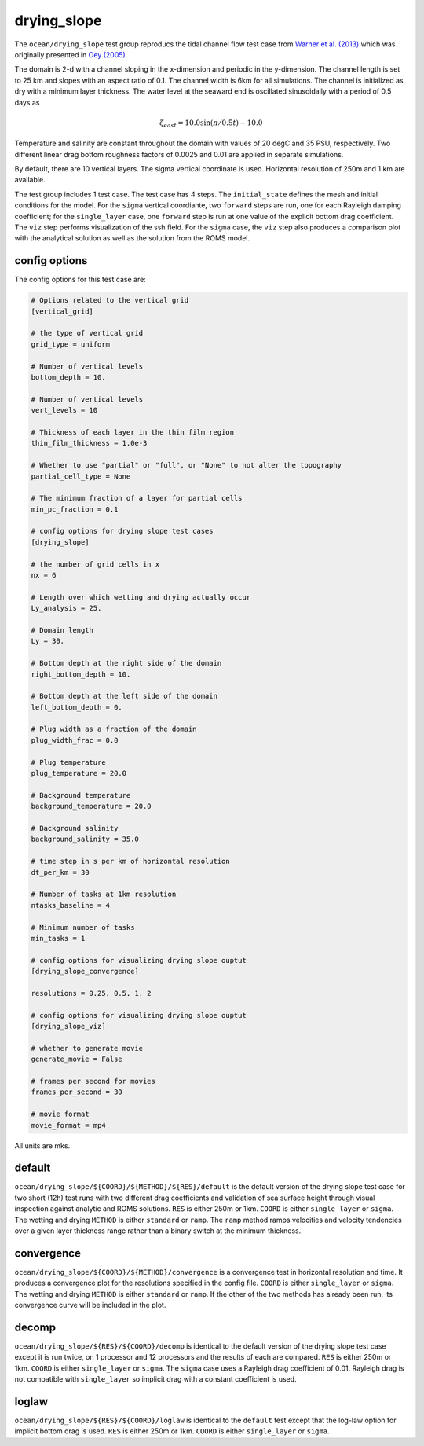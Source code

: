 .. _ocean_drying_slope:

drying_slope
=============

The ``ocean/drying_slope`` test group reproducs the tidal channel flow test case
from `Warner et al. (2013) <http://dx.doi.org/10.1016/j.cageo.2013.05.004>`_
which was originally presented in
`Oey (2005) <https://doi.org/10.1016/j.ocemod.2004.06.002>`_.

The domain is 2-d with a channel sloping in the x-dimension and periodic in the
y-dimension. The channel length is set to 25 km and slopes with an aspect ratio
of 0.1. The channel width is 6km for all simulations. The channel is initialized
as dry with a minimum layer thickness. The water level at the seaward end is
oscillated sinusoidally with a period of 0.5 days as

.. math::
   \zeta_{east} = 10.0 \sin(\pi/0.5t) - 10.0

.. image:: images/drying_slope_forcing.png
   :width: 500 px
   :align: center

Temperature and salinity are constant throughout the domain with values of 20
degC and 35 PSU, respectively. Two different linear drag bottom roughness
factors of 0.0025 and 0.01 are applied in separate simulations.

By default, there are 10 vertical layers. The sigma vertical coordinate is
used. Horizontal resolution of 250m and 1 km are available.

The test group includes 1 test case.  The test case has 4 steps. The
``initial_state`` defines the mesh and initial conditions for the model. For
the ``sigma`` vertical coordiante, two ``forward`` steps are run, one for each
Rayleigh damping coefficient; for the ``single_layer`` case, one ``forward``
step is run at one value of the explicit bottom drag coefficient. The ``viz``
step performs visualization of the ssh field. For the ``sigma`` case, the
``viz`` step also produces a comparison plot with the analytical solution as
well as the solution from the ROMS model.

.. image:: images/drying_slope_validation.png
   :width: 500 px
   :align: center


config options
--------------

The config options for this test case are:

.. code-block:: cfg

   # Options related to the vertical grid
   [vertical_grid]
   
   # the type of vertical grid
   grid_type = uniform
   
   # Number of vertical levels
   bottom_depth = 10.
   
   # Number of vertical levels
   vert_levels = 10
   
   # Thickness of each layer in the thin film region
   thin_film_thickness = 1.0e-3
   
   # Whether to use "partial" or "full", or "None" to not alter the topography
   partial_cell_type = None
   
   # The minimum fraction of a layer for partial cells
   min_pc_fraction = 0.1
   
   # config options for drying slope test cases
   [drying_slope]
   
   # the number of grid cells in x
   nx = 6
   
   # Length over which wetting and drying actually occur
   Ly_analysis = 25.
   
   # Domain length
   Ly = 30.
   
   # Bottom depth at the right side of the domain
   right_bottom_depth = 10.
   
   # Bottom depth at the left side of the domain
   left_bottom_depth = 0.
   
   # Plug width as a fraction of the domain
   plug_width_frac = 0.0
   
   # Plug temperature
   plug_temperature = 20.0
   
   # Background temperature
   background_temperature = 20.0
   
   # Background salinity
   background_salinity = 35.0
   
   # time step in s per km of horizontal resolution
   dt_per_km = 30
   
   # Number of tasks at 1km resolution
   ntasks_baseline = 4
   
   # Minimum number of tasks
   min_tasks = 1
   
   # config options for visualizing drying slope ouptut
   [drying_slope_convergence]
   
   resolutions = 0.25, 0.5, 1, 2
   
   # config options for visualizing drying slope ouptut
   [drying_slope_viz]
   
   # whether to generate movie
   generate_movie = False
   
   # frames per second for movies
   frames_per_second = 30
   
   # movie format
   movie_format = mp4

All units are mks.

default
-------

``ocean/drying_slope/${COORD}/${METHOD}/${RES}/default`` is the default version
of the drying slope test case for two short (12h) test runs with two different
drag coefficients and validation of sea surface height through visual inspection
against analytic and ROMS solutions. ``RES`` is either 250m or 1km. ``COORD``
is either ``single_layer`` or ``sigma``. The wetting and drying ``METHOD`` is
either ``standard`` or ``ramp``. The ``ramp`` method ramps velocities and
velocity tendencies over a given layer thickness range rather than a binary
switch at the minimum thickness.

convergence
-----------

``ocean/drying_slope/${COORD}/${METHOD}/convergence`` is a convergence test in
horizontal resolution and time. It produces a convergence plot for the
resolutions specified in the config file. ``COORD`` is either ``single_layer``
or ``sigma``. The wetting and drying ``METHOD`` is either ``standard`` or
``ramp``. If the other of the two methods has already been run, its convergence
curve will be included in the plot.

decomp
------

``ocean/drying_slope/${RES}/${COORD}/decomp`` is identical to the default version
of the drying slope test case except it is run twice, on 1 processor and 12
processors and the results of each are compared. ``RES`` is either 250m or 1km.
``COORD`` is either ``single_layer`` or ``sigma``. The ``sigma`` case uses a
Rayleigh drag coefficient of 0.01. Rayleigh drag is not compatible with
``single_layer`` so implicit drag with a constant coefficient is used.

loglaw
------

``ocean/drying_slope/${RES}/${COORD}/loglaw`` is identical to the ``default``
test except that the log-law option for implicit bottom drag is used. ``RES``
is either 250m or 1km. ``COORD`` is either ``single_layer`` or ``sigma``.
